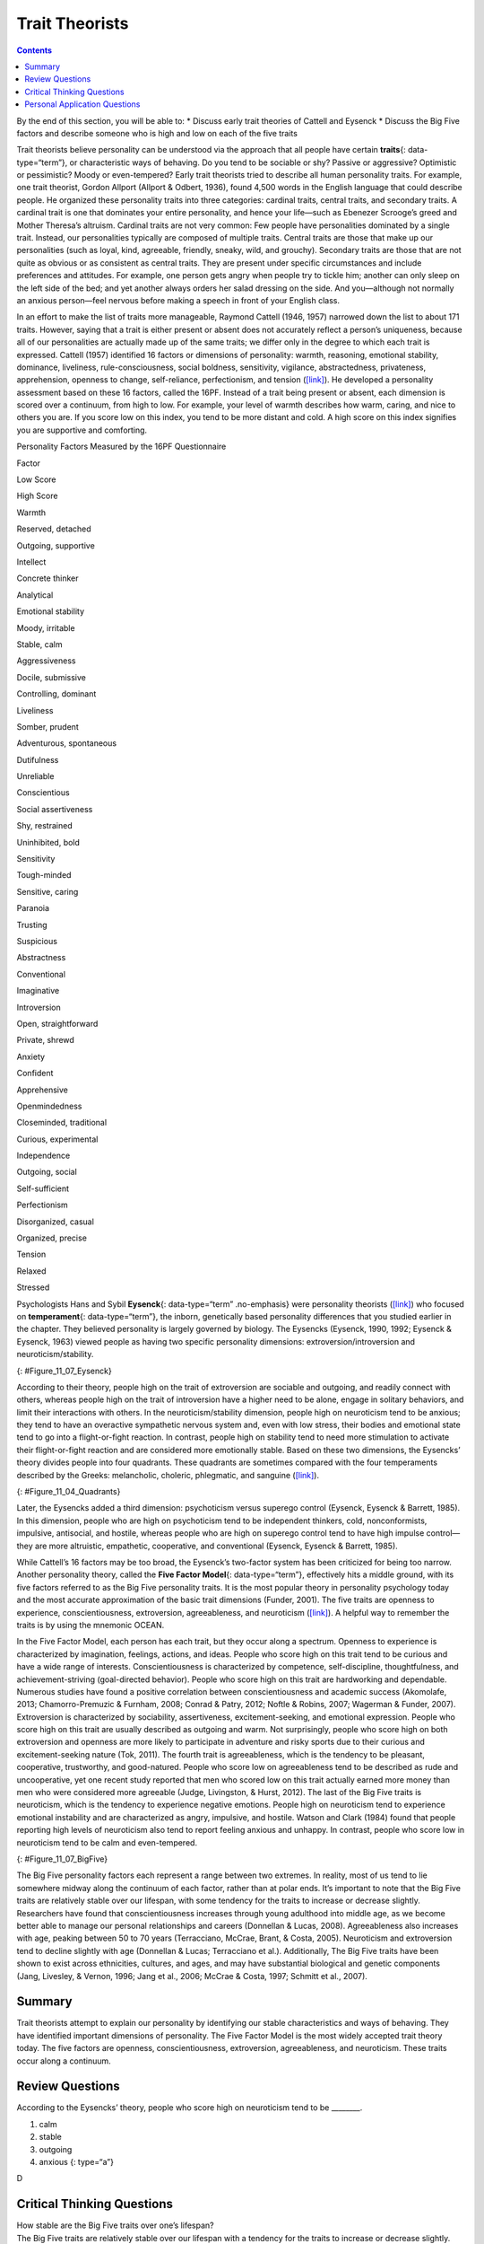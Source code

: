 ===============
Trait Theorists
===============



.. contents::
   :depth: 3
..

.. container::

   By the end of this section, you will be able to: \* Discuss early
   trait theories of Cattell and Eysenck \* Discuss the Big Five factors
   and describe someone who is high and low on each of the five traits

Trait theorists believe personality can be understood via the approach
that all people have certain **traits**\ {: data-type=“term”}, or
characteristic ways of behaving. Do you tend to be sociable or shy?
Passive or aggressive? Optimistic or pessimistic? Moody or
even-tempered? Early trait theorists tried to describe all human
personality traits. For example, one trait theorist, Gordon Allport
(Allport & Odbert, 1936), found 4,500 words in the English language that
could describe people. He organized these personality traits into three
categories: cardinal traits, central traits, and secondary traits. A
cardinal trait is one that dominates your entire personality, and hence
your life—such as Ebenezer Scrooge’s greed and Mother Theresa’s
altruism. Cardinal traits are not very common: Few people have
personalities dominated by a single trait. Instead, our personalities
typically are composed of multiple traits. Central traits are those that
make up our personalities (such as loyal, kind, agreeable, friendly,
sneaky, wild, and grouchy). Secondary traits are those that are not
quite as obvious or as consistent as central traits. They are present
under specific circumstances and include preferences and attitudes. For
example, one person gets angry when people try to tickle him; another
can only sleep on the left side of the bed; and yet another always
orders her salad dressing on the side. And you—although not normally an
anxious person—feel nervous before making a speech in front of your
English class.

In an effort to make the list of traits more manageable, Raymond Cattell
(1946, 1957) narrowed down the list to about 171 traits. However, saying
that a trait is either present or absent does not accurately reflect a
person’s uniqueness, because all of our personalities are actually made
up of the same traits; we differ only in the degree to which each trait
is expressed. Cattell (1957) identified 16 factors or dimensions of
personality: warmth, reasoning, emotional stability, dominance,
liveliness, rule-consciousness, social boldness, sensitivity, vigilance,
abstractedness, privateness, apprehension, openness to change,
self-reliance, perfectionism, and tension
(`[link] <#Table_11_07_01>`__). He developed a personality assessment
based on these 16 factors, called the 16PF. Instead of a trait being
present or absent, each dimension is scored over a continuum, from high
to low. For example, your level of warmth describes how warm, caring,
and nice to others you are. If you score low on this index, you tend to
be more distant and cold. A high score on this index signifies you are
supportive and comforting.

.. raw:: html

   <table id="Table_11_07_01" summary="A three column table compares low scores and high scores for personality factors measured by the 16PF Questionnaire. From left to right, the columns are labeled “Factor,” Low Score,” and “High Score.” The first row contains “warmth; reserved, detached; and outgoing, supportive.” The second row contains “intellect; concrete thinker; and analytical.” The third row contains “emotional stability; moody, irritable; and stable, calm.” The fourth row contains “aggressiveness; docile, submissive; and controlling, dominant.” The fifth row contains “liveliness; somber, prudent; and adventurous, spontaneous.” The sixth row contains “dutifulness; unreliable; and conscientious.” The seventh row contains “social assertiveness; shy, restrained; and uninhibited, bold.” The eighth row contains “sensitivity; tough-minded; and sensitive, caring.” The ninth row contains “paranoia; trusting; and suspicious.” The tenth row contains “abstractness; conventional; and imaginative.” The eleventh row contains “introversion; open, straightforward; and private, shrewd.” The twelfth row contains “anxiety; confident; and apprehensive.” The thirteenth row contains “openmindedness; closeminded, traditional; and curious, experimental.” The fourteenth row contains “independence; outgoing, social; and self-sufficient.” The fifteenth row contains “perfectionism; disorganized, casual; and organized, precise.” The sixteenth row contains “tension; relaxed; and stressed.”">

.. raw:: html

   <caption>

Personality Factors Measured by the 16PF Questionnaire

.. raw:: html

   </caption>

.. raw:: html

   <thead>

.. raw:: html

   <tr>

.. raw:: html

   <th>

Factor

.. raw:: html

   </th>

.. raw:: html

   <th>

Low Score

.. raw:: html

   </th>

.. raw:: html

   <th>

High Score

.. raw:: html

   </th>

.. raw:: html

   </tr>

.. raw:: html

   </thead>

.. raw:: html

   <tbody>

.. raw:: html

   <tr>

.. raw:: html

   <td>

Warmth

.. raw:: html

   </td>

.. raw:: html

   <td>

Reserved, detached

.. raw:: html

   </td>

.. raw:: html

   <td>

Outgoing, supportive

.. raw:: html

   </td>

.. raw:: html

   </tr>

.. raw:: html

   <tr>

.. raw:: html

   <td>

Intellect

.. raw:: html

   </td>

.. raw:: html

   <td>

Concrete thinker

.. raw:: html

   </td>

.. raw:: html

   <td>

Analytical

.. raw:: html

   </td>

.. raw:: html

   </tr>

.. raw:: html

   <tr>

.. raw:: html

   <td>

Emotional stability

.. raw:: html

   </td>

.. raw:: html

   <td>

Moody, irritable

.. raw:: html

   </td>

.. raw:: html

   <td>

Stable, calm

.. raw:: html

   </td>

.. raw:: html

   </tr>

.. raw:: html

   <tr>

.. raw:: html

   <td>

Aggressiveness

.. raw:: html

   </td>

.. raw:: html

   <td>

Docile, submissive

.. raw:: html

   </td>

.. raw:: html

   <td>

Controlling, dominant

.. raw:: html

   </td>

.. raw:: html

   </tr>

.. raw:: html

   <tr>

.. raw:: html

   <td>

Liveliness

.. raw:: html

   </td>

.. raw:: html

   <td>

Somber, prudent

.. raw:: html

   </td>

.. raw:: html

   <td>

Adventurous, spontaneous

.. raw:: html

   </td>

.. raw:: html

   </tr>

.. raw:: html

   <tr>

.. raw:: html

   <td>

Dutifulness

.. raw:: html

   </td>

.. raw:: html

   <td>

Unreliable

.. raw:: html

   </td>

.. raw:: html

   <td>

Conscientious

.. raw:: html

   </td>

.. raw:: html

   </tr>

.. raw:: html

   <tr>

.. raw:: html

   <td>

Social assertiveness

.. raw:: html

   </td>

.. raw:: html

   <td>

Shy, restrained

.. raw:: html

   </td>

.. raw:: html

   <td>

Uninhibited, bold

.. raw:: html

   </td>

.. raw:: html

   </tr>

.. raw:: html

   <tr>

.. raw:: html

   <td>

Sensitivity

.. raw:: html

   </td>

.. raw:: html

   <td>

Tough-minded

.. raw:: html

   </td>

.. raw:: html

   <td>

Sensitive, caring

.. raw:: html

   </td>

.. raw:: html

   </tr>

.. raw:: html

   <tr>

.. raw:: html

   <td>

Paranoia

.. raw:: html

   </td>

.. raw:: html

   <td>

Trusting

.. raw:: html

   </td>

.. raw:: html

   <td>

Suspicious

.. raw:: html

   </td>

.. raw:: html

   </tr>

.. raw:: html

   <tr>

.. raw:: html

   <td>

Abstractness

.. raw:: html

   </td>

.. raw:: html

   <td>

Conventional

.. raw:: html

   </td>

.. raw:: html

   <td>

Imaginative

.. raw:: html

   </td>

.. raw:: html

   </tr>

.. raw:: html

   <tr>

.. raw:: html

   <td>

Introversion

.. raw:: html

   </td>

.. raw:: html

   <td>

Open, straightforward

.. raw:: html

   </td>

.. raw:: html

   <td>

Private, shrewd

.. raw:: html

   </td>

.. raw:: html

   </tr>

.. raw:: html

   <tr>

.. raw:: html

   <td>

Anxiety

.. raw:: html

   </td>

.. raw:: html

   <td>

Confident

.. raw:: html

   </td>

.. raw:: html

   <td>

Apprehensive

.. raw:: html

   </td>

.. raw:: html

   </tr>

.. raw:: html

   <tr>

.. raw:: html

   <td>

Openmindedness

.. raw:: html

   </td>

.. raw:: html

   <td>

Closeminded, traditional

.. raw:: html

   </td>

.. raw:: html

   <td>

Curious, experimental

.. raw:: html

   </td>

.. raw:: html

   </tr>

.. raw:: html

   <tr>

.. raw:: html

   <td>

Independence

.. raw:: html

   </td>

.. raw:: html

   <td>

Outgoing, social

.. raw:: html

   </td>

.. raw:: html

   <td>

Self-sufficient

.. raw:: html

   </td>

.. raw:: html

   </tr>

.. raw:: html

   <tr>

.. raw:: html

   <td>

Perfectionism

.. raw:: html

   </td>

.. raw:: html

   <td>

Disorganized, casual

.. raw:: html

   </td>

.. raw:: html

   <td>

Organized, precise

.. raw:: html

   </td>

.. raw:: html

   </tr>

.. raw:: html

   <tr>

.. raw:: html

   <td>

Tension

.. raw:: html

   </td>

.. raw:: html

   <td>

Relaxed

.. raw:: html

   </td>

.. raw:: html

   <td>

Stressed

.. raw:: html

   </td>

.. raw:: html

   </tr>

.. raw:: html

   </tbody>

.. raw:: html

   </table>

.. card:: Link to Learning

   Follow this `link <http://openstax.org/l/cattell>`__ to an assessment
   based on Cattell’s 16PF questionnaire to see which personality traits
   dominate your personality.

Psychologists Hans and Sybil **Eysenck**\ {: data-type=“term”
.no-emphasis} were personality theorists
(`[link] <#Figure_11_07_Eysenck>`__) who focused on **temperament**\ {:
data-type=“term”}, the inborn, genetically based personality differences
that you studied earlier in the chapter. They believed personality is
largely governed by biology. The Eysencks (Eysenck, 1990, 1992; Eysenck
& Eysenck, 1963) viewed people as having two specific personality
dimensions: extroversion/introversion and neuroticism/stability.

|A photograph shows Hans and Sybil Eysenck together.”|\ {:
#Figure_11_07_Eysenck}

According to their theory, people high on the trait of extroversion are
sociable and outgoing, and readily connect with others, whereas people
high on the trait of introversion have a higher need to be alone, engage
in solitary behaviors, and limit their interactions with others. In the
neuroticism/stability dimension, people high on neuroticism tend to be
anxious; they tend to have an overactive sympathetic nervous system and,
even with low stress, their bodies and emotional state tend to go into a
flight-or-fight reaction. In contrast, people high on stability tend to
need more stimulation to activate their flight-or-fight reaction and are
considered more emotionally stable. Based on these two dimensions, the
Eysencks’ theory divides people into four quadrants. These quadrants are
sometimes compared with the four temperaments described by the Greeks:
melancholic, choleric, phlegmatic, and sanguine
(`[link] <#Figure_11_04_Quadrants>`__).

|A circle is divided vertically and horizontally into four sections by
lines with arrows at the ends. Clockwise from the top, the arrows are
labeled “Unstable Emotions (Neurotic),” “Extroverted Personality,”
“Stable Emotions,” and “Introverted Personality.” The arcs around the
perimeter of the circle, clockwise beginning with the top right segment
are labeled “Choleric,” “Sanguine,” “Phlegmatic,” and “Melancholic.” The
sections inside each arc contain descriptive words. Inside the Choleric
arc are the words “touchy, restless, aggressive, excitable, impulsive,
and active.” Inside the Sanguine arc are the words “sociable, talkative,
responsive, easygoing, lively, and carefree.” Inside the Phlegmatic arc
are the words “passive, thoughtful, peaceful, controlled, reliable, and
calm.” Inside the Melancholic arc are the words “moody, anxious, rigid,
pessimistic, unsociable, and quiet.”|\ {: #Figure_11_04_Quadrants}

Later, the Eysencks added a third dimension: psychoticism versus
superego control (Eysenck, Eysenck & Barrett, 1985). In this dimension,
people who are high on psychoticism tend to be independent thinkers,
cold, nonconformists, impulsive, antisocial, and hostile, whereas people
who are high on superego control tend to have high impulse control—they
are more altruistic, empathetic, cooperative, and conventional (Eysenck,
Eysenck & Barrett, 1985).

While Cattell’s 16 factors may be too broad, the Eysenck’s two-factor
system has been criticized for being too narrow. Another personality
theory, called the **Five Factor Model**\ {: data-type=“term”},
effectively hits a middle ground, with its five factors referred to as
the Big Five personality traits. It is the most popular theory in
personality psychology today and the most accurate approximation of the
basic trait dimensions (Funder, 2001). The five traits are openness to
experience, conscientiousness, extroversion, agreeableness, and
neuroticism (`[link] <#Figure_11_07_BigFive>`__). A helpful way to
remember the traits is by using the mnemonic OCEAN.

In the Five Factor Model, each person has each trait, but they occur
along a spectrum. Openness to experience is characterized by
imagination, feelings, actions, and ideas. People who score high on this
trait tend to be curious and have a wide range of interests.
Conscientiousness is characterized by competence, self-discipline,
thoughtfulness, and achievement-striving (goal-directed behavior).
People who score high on this trait are hardworking and dependable.
Numerous studies have found a positive correlation between
conscientiousness and academic success (Akomolafe, 2013;
Chamorro-Premuzic & Furnham, 2008; Conrad & Patry, 2012; Noftle &
Robins, 2007; Wagerman & Funder, 2007). Extroversion is characterized by
sociability, assertiveness, excitement-seeking, and emotional
expression. People who score high on this trait are usually described as
outgoing and warm. Not surprisingly, people who score high on both
extroversion and openness are more likely to participate in adventure
and risky sports due to their curious and excitement-seeking nature
(Tok, 2011). The fourth trait is agreeableness, which is the tendency to
be pleasant, cooperative, trustworthy, and good-natured. People who
score low on agreeableness tend to be described as rude and
uncooperative, yet one recent study reported that men who scored low on
this trait actually earned more money than men who were considered more
agreeable (Judge, Livingston, & Hurst, 2012). The last of the Big Five
traits is neuroticism, which is the tendency to experience negative
emotions. People high on neuroticism tend to experience emotional
instability and are characterized as angry, impulsive, and hostile.
Watson and Clark (1984) found that people reporting high levels of
neuroticism also tend to report feeling anxious and unhappy. In
contrast, people who score low in neuroticism tend to be calm and
even-tempered.

|A diagram includes five vertically stacked arrows, which point to the
left and right. A dimension's first letter, name, and description are
included inside of each arrow. A box to the left of each arrow includes
traits associated with a low score for that arrow's dimension. A box to
the right of each arrow includes traits associated with a high score for
that arrow's dimension. The top arrow includes the trait “openness,”
which is described with the words, “imagination,” “feelings,” “actions,”
and “ideas.” The box to the left of that arrow includes the words,
“practical,” “conventional,” and “prefers routine,” while the box to the
right of that arrow includes the words, “curious,” “wide range of
interests,” and “independent.” The next arrow includes the trait
“conscientiousness,” which is described with the words, “competence,”
“self-discipline,” “thoughtfulness,” and “goal-driven.” The box to the
left of that arrow includes the words, “impulsive,” “careless,” and
“disorganized,” while the box to the right of that arrow includes the
words, “hardworking,” “dependable,” and “organized.” The next arrow
includes the trait “extroversion,” which is described with the words,
“sociability,” “assertiveness,” and “emotional expression.” The box to
the left of that arrow includes the words, “quiet,” “reserved,” and
“withdrawn,” while the box to the right of that arrow includes the
words, “outgoing,” “warm,” and “seeks adventure.” The next arrow
includes the trait “agreeableness,” which is described with the words,
“cooperative,” “trustworthy,” and “good-natured.” The box to the left of
that arrow includes the words, “critical,” “uncooperative,” and
“suspicious,” while the box to the right of that arrow includes the
words, “helpful,” “trusting,” and “empathetic.” The next arrow includes
the trait “neuroticism,” which is described as “tendency toward unstable
emotions.” The box to the left of that arrow includes the words, “calm,”
“even-tempered,” and “secure,” while the box to the right of that arrow
includes the words, “anxious,” “unhappy,” and “prone to negative
emotions.”|\ {: #Figure_11_07_BigFive}

The Big Five personality factors each represent a range between two
extremes. In reality, most of us tend to lie somewhere midway along the
continuum of each factor, rather than at polar ends. It’s important to
note that the Big Five traits are relatively stable over our lifespan,
with some tendency for the traits to increase or decrease slightly.
Researchers have found that conscientiousness increases through young
adulthood into middle age, as we become better able to manage our
personal relationships and careers (Donnellan & Lucas, 2008).
Agreeableness also increases with age, peaking between 50 to 70 years
(Terracciano, McCrae, Brant, & Costa, 2005). Neuroticism and
extroversion tend to decline slightly with age (Donnellan & Lucas;
Terracciano et al.). Additionally, The Big Five traits have been shown
to exist across ethnicities, cultures, and ages, and may have
substantial biological and genetic components (Jang, Livesley, & Vernon,
1996; Jang et al., 2006; McCrae & Costa, 1997; Schmitt et al., 2007).

.. card:: Link to Learning

   To find out about your personality and where you fall on the Big Five
   traits, follow this `link <http://openstax.org/l/big5>`__ to take the
   Big Five personality test.

Summary
=======

Trait theorists attempt to explain our personality by identifying our
stable characteristics and ways of behaving. They have identified
important dimensions of personality. The Five Factor Model is the most
widely accepted trait theory today. The five factors are openness,
conscientiousness, extroversion, agreeableness, and neuroticism. These
traits occur along a continuum.

Review Questions
================

.. container::

   .. container::

      According to the Eysencks’ theory, people who score high on
      neuroticism tend to be \________.

      1. calm
      2. stable
      3. outgoing
      4. anxious {: type=“a”}

   .. container::

      D

Critical Thinking Questions
===========================

.. container::

   .. container::

      How stable are the Big Five traits over one’s lifespan?

   .. container::

      The Big Five traits are relatively stable over our lifespan with a
      tendency for the traits to increase or decrease slightly.
      Researchers have found that conscientiousness increases through
      young adulthood into middle age, as we become better able to
      manage our personal relationships and careers. Agreeableness also
      increases with age, peaking between 50 to 70 years. However,
      neuroticism and extroversion tend to decline slightly with age.

.. container::

   .. container::

      Compare the personality of someone who scores high on
      agreeableness to someone who scores low on agreeableness.

   .. container::

      A person with a high score on agreeableness is typically pleasant,
      cooperative, trustworthy and good-natured. People who score low on
      agreeableness tend to be described as rude and uncooperative. They
      may be difficult with which to work.

Personal Application Questions
==============================

.. container::

   .. container::

      Review the Big Five personality traits shown in
      `[link] <#Figure_11_07_BigFive>`__. On which areas would you
      expect you’d score high? In which areas does the low score more
      accurately describe you?

.. glossary::

   Five Factor Model
      theory that personality is composed of five factors or traits,
      including openness, conscientiousness, extroversion,
      agreeableness, and neuroticism ^
   traits
      characteristic ways of behaving

.. |A photograph shows Hans and Sybil Eysenck together.”| image:: ../resources/CNX_Psych_11_04_Eysenck.jpg
.. |A circle is divided vertically and horizontally into four sections by lines with arrows at the ends. Clockwise from the top, the arrows are labeled “Unstable Emotions (Neurotic),” “Extroverted Personality,” “Stable Emotions,” and “Introverted Personality.” The arcs around the perimeter of the circle, clockwise beginning with the top right segment are labeled “Choleric,” “Sanguine,” “Phlegmatic,” and “Melancholic.” The sections inside each arc contain descriptive words. Inside the Choleric arc are the words “touchy, restless, aggressive, excitable, impulsive, and active.” Inside the Sanguine arc are the words “sociable, talkative, responsive, easygoing, lively, and carefree.” Inside the Phlegmatic arc are the words “passive, thoughtful, peaceful, controlled, reliable, and calm.” Inside the Melancholic arc are the words “moody, anxious, rigid, pessimistic, unsociable, and quiet.”| image:: ../resources/CNX_Psych_11_04_Quadrants.jpg
.. |A diagram includes five vertically stacked arrows, which point to the left and right. A dimension's first letter, name, and description are included inside of each arrow. A box to the left of each arrow includes traits associated with a low score for that arrow's dimension. A box to the right of each arrow includes traits associated with a high score for that arrow's dimension. The top arrow includes the trait “openness,” which is described with the words, “imagination,” “feelings,” “actions,” and “ideas.” The box to the left of that arrow includes the words, “practical,” “conventional,” and “prefers routine,” while the box to the right of that arrow includes the words, “curious,” “wide range of interests,” and “independent.” The next arrow includes the trait “conscientiousness,” which is described with the words, “competence,” “self-discipline,” “thoughtfulness,” and “goal-driven.” The box to the left of that arrow includes the words, “impulsive,” “careless,” and “disorganized,” while the box to the right of that arrow includes the words, “hardworking,” “dependable,” and “organized.” The next arrow includes the trait “extroversion,” which is described with the words, “sociability,” “assertiveness,” and “emotional expression.” The box to the left of that arrow includes the words, “quiet,” “reserved,” and “withdrawn,” while the box to the right of that arrow includes the words, “outgoing,” “warm,” and “seeks adventure.” The next arrow includes the trait “agreeableness,” which is described with the words, “cooperative,” “trustworthy,” and “good-natured.” The box to the left of that arrow includes the words, “critical,” “uncooperative,” and “suspicious,” while the box to the right of that arrow includes the words, “helpful,” “trusting,” and “empathetic.” The next arrow includes the trait “neuroticism,” which is described as “tendency toward unstable emotions.” The box to the left of that arrow includes the words, “calm,” “even-tempered,” and “secure,” while the box to the right of that arrow includes the words, “anxious,” “unhappy,” and “prone to negative emotions.”| image:: ../resources/CNX_Psych_11_07_BigFive.jpg
